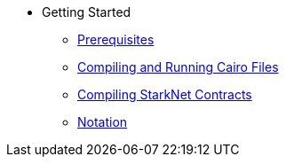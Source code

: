 // Getting Started
* Getting Started
** xref:prerequisits.adoc[Prerequisites]
** xref:compiling-and-running-cairo-files.adoc[Compiling and Running Cairo Files]
** xref:compiling-starknet-contracts.adoc[Compiling StarkNet Contracts]
** xref:notation.adoc[Notation]
